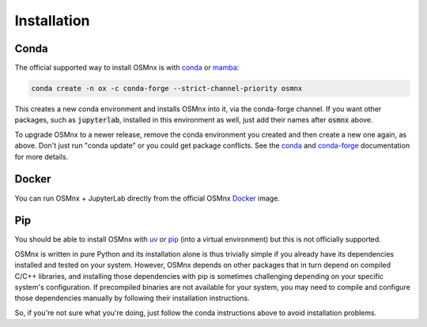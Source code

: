 Installation
============

Conda
-----

The official supported way to install OSMnx is with `conda`_ or `mamba`_:

.. code-block:: shell

    conda create -n ox -c conda-forge --strict-channel-priority osmnx

This creates a new conda environment and installs OSMnx into it, via the conda-forge channel. If you want other packages, such as :code:`jupyterlab`, installed in this environment as well, just add their names after :code:`osmnx` above.

To upgrade OSMnx to a newer release, remove the conda environment you created and then create a new one again, as above. Don't just run "conda update" or you could get package conflicts. See the `conda`_ and `conda-forge`_ documentation for more details.

Docker
------

You can run OSMnx + JupyterLab directly from the official OSMnx `Docker`_ image.

Pip
---

You should be able to install OSMnx with `uv`_ or `pip`_ (into a virtual environment) but this is not officially supported.

OSMnx is written in pure Python and its installation alone is thus trivially simple if you already have its dependencies installed and tested on your system. However, OSMnx depends on other packages that in turn depend on compiled C/C++ libraries, and installing those dependencies with pip is sometimes challenging depending on your specific system's configuration. If precompiled binaries are not available for your system, you may need to compile and configure those dependencies manually by following their installation instructions.

So, if you're not sure what you're doing, just follow the conda instructions above to avoid installation problems.

.. _conda: https://conda.io/
.. _conda-forge: https://conda-forge.org/
.. _Docker: https://hub.docker.com/r/gboeing/osmnx
.. _mamba: https://mamba.readthedocs.io/
.. _pip: https://pip.pypa.io/
.. _uv: https://docs.astral.sh/uv/
